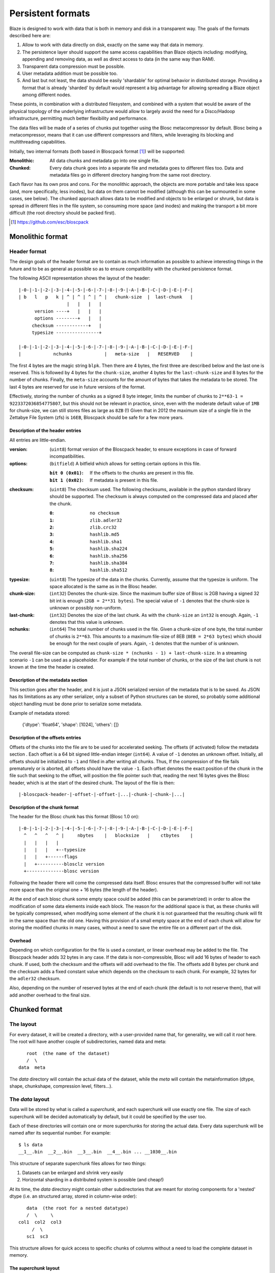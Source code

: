 ==================
Persistent formats
==================

Blaze is designed to work with data that is both in memory and disk in
a transparent way.  The goals of the formats described here are:

1. Allow to work with data directly on disk, exactly on the same way
   that data in memory.

2. The persistence layer should support the same access capabilities
   than Blaze objects including: modifying, appending and removing data,
   as  well as direct access to data (in the same way than RAM).

3. Transparent data compression must be possible.

4. User metadata addition must be possible too.

5. And last but not least, the data should be easily 'shardable' for
   optimal behavior in distributed storage.  Providing a format that is
   already 'sharded' by default would represent a big advantage for
   allowing spreading a Blaze object among different nodes.

These points, in combination with a distributed filesystem, and
combined with a system that would be aware of the physical topology of
the underlying infrastructure would allow to largely avoid the need
for a Disco/Hadoop infrastructure, permitting much better flexibility
and performance.

The data files will be made of a series of chunks put together using
the Blosc metacompressor by default.  Blosc being a metacompressor,
means that it can use different compressors and filters, while
leveraging its blocking and multithreading capabilities.

Initially, two internal formats (both based in Bloscpack format [1]_)
will be supported:

:Monolithic:
    All data chunks and metadata go into one single file.

:Chunked:
    Every data chunk goes into a separate file and metadata goes to
    different files too.  Data and metadata files go in different
    directory hanging from the same root directory.

Each flavor has its own pros and cons.  For the monolithic approach,
the objects are more portable and take less space (and, more
specifically, less inodes), but data on them cannot be modified
(although this can be surmounted in some cases, see below).  The
chunked approach allows data to be modified and objects to be enlarged
or shrunk, but data is spread in different files in the file system,
so consuming more space (and inodes) and making the transport a bit
more difficult (the root directory should be packed first).


.. [1] https://github.com/esc/bloscpack


Monolithic format
=================

Header format
-------------

The design goals of the header format are to contain as much
information as possible to achieve interesting things in the future
and to be as general as possible so as to ensure compatibility with
the chunked persistence format.

The following ASCII representation shows the layout of the header::

    |-0-|-1-|-2-|-3-|-4-|-5-|-6-|-7-|-8-|-9-|-A-|-B-|-C-|-D-|-E-|-F-|
    | b   l   p   k | ^ | ^ | ^ | ^ |   chunk-size  |  last-chunk   |
                      |   |   |   |
          version ----+   |   |   |
          options --------+   |   |
         checksum ------------+   |
         typesize ----------------+

    |-0-|-1-|-2-|-3-|-4-|-5-|-6-|-7-|-8-|-9-|-A-|-B-|-C-|-D-|-E-|-F-|
    |            nchunks            |   meta-size   |   RESERVED    |


The first 4 bytes are the magic string ``blpk``. Then there are 4
bytes, the first three are described below and the last one is
reserved. This is followed by 4 bytes for the ``chunk-size``, another
4 bytes for the ``last-chunk-size`` and 8 bytes for the number of
chunks. Finally, the ``meta-size`` accounts for the amount of bytes
that takes the metadata to be stored.  The last 4 bytes are reserved
for use in future versions of the format.

Effectively, storing the number of chunks as a signed 8 byte integer,
limits the number of chunks to ``2**63-1 = 9223372036854775807``, but
this should not be relevant in practice, since, even with the moderate
default value of ``1MB`` for chunk-size, we can still stores files as
large as ``8ZB`` (!) Given that in 2012 the maximum size of a single
file in the Zettabye File System (zfs) is ``16EB``, Bloscpack should
be safe for a few more years.

Description of the header entries
~~~~~~~~~~~~~~~~~~~~~~~~~~~~~~~~~

All entries are little-endian.

:version:
    (``uint8``)
    format version of the Bloscpack header, to ensure exceptions in case of
    forward incompatibilities.
:options:
    (``bitfield``)
    A bitfield which allows for setting certain options in this file.

    :``bit 0 (0x01)``:
        If the offsets to the chunks are present in this file.

    :``bit 1 (0x02)``:
        If metadata is present in this file.

:checksum:
    (``uint8``)
    The checksum used. The following checksums, available in the python
    standard library should be supported. The checksum is always computed on
    the compressed data and placed after the chunk.

    :``0``:
        ``no checksum``
    :``1``:
        ``zlib.adler32``
    :``2``:
        ``zlib.crc32``
    :``3``:
        ``hashlib.md5``
    :``4``:
        ``hashlib.sha1``
    :``5``:
        ``hashlib.sha224``
    :``6``:
        ``hashlib.sha256``
    :``7``:
        ``hashlib.sha384``
    :``8``:
        ``hashlib.sha512``
:typesize:
    (``uint8``)
    The typesize of the data in the chunks. Currently, assume that the typesize
    is uniform. The space allocated is the same as in the Blosc header.
:chunk-size:
    (``int32``)
    Denotes the chunk-size. Since the maximum buffer size of Blosc is 2GB
    having a signed 32 bit int is enough (``2GB = 2**31 bytes``). The special
    value of ``-1`` denotes that the chunk-size is unknown or possibly
    non-uniform.
:last-chunk:
    (``int32``)
    Denotes the size of the last chunk. As with the ``chunk-size`` an ``int32``
    is enough. Again, ``-1`` denotes that this value is unknown.
:nchunks:
    (``int64``)
    The total number of chunks used in the file. Given a chunk-size of one
    byte, the total number of chunks is ``2**63``. This amounts to a maximum
    file-size of 8EB (``8EB = 2*63 bytes``) which should be enough for the next
    couple of years. Again, ``-1`` denotes that the number of is unknown.

The overall file-size can be computed as ``chunk-size * (nchunks - 1) +
last-chunk-size``. In a streaming scenario ``-1`` can be used as a placeholder.
For example if the total number of chunks, or the size of the last chunk is not
known at the time the header is created.

Description of the metadata section
~~~~~~~~~~~~~~~~~~~~~~~~~~~~~~~~~~~

This section goes after the header, and it is just a JSON serialized
version of the metadata that is to be saved.  As JSON has its
limitations as any other serializer, only a subset of Python
structures can be stored, so probably some additional object handling
must be done prior to serialize some metadata.

Example of metadata stored:

  {'dtype': 'float64', 'shape': [1024], 'others': []}

Description of the offsets entries
~~~~~~~~~~~~~~~~~~~~~~~~~~~~~~~~~~

Offsets of the chunks into the file are to be used for accelerated
seeking. The offsets (if activated) follow the metadata section . Each
offset is a 64 bit signed little-endian integer (``int64``). A value
of ``-1`` denotes an unknown offset.  Initially, all offsets should be
initialized to ``-1`` and filled in after writing all chunks. Thus, If
the compression of the file fails prematurely or is aborted, all
offsets should have the value ``-1``.  Each offset denotes the exact
position of the chunk in the file such that seeking to the offset,
will position the file pointer such that, reading the next 16 bytes
gives the Blosc header, which is at the start of the desired
chunk. The layout of the file is then::

    |-bloscpack-header-|-offset-|-offset-|...|-chunk-|-chunk-|...|

Description of the chunk format
~~~~~~~~~~~~~~~~~~~~~~~~~~~~~~~

The header for the Blosc chunk has this format (Blosc 1.0 on)::

    |-0-|-1-|-2-|-3-|-4-|-5-|-6-|-7-|-8-|-9-|-A-|-B-|-C-|-D-|-E-|-F-|
      ^   ^   ^   ^ |     nbytes    |   blocksize   |    ctbytes    |
      |   |   |   |
      |   |   |   +--typesize
      |   |   +------flags
      |   +----------blosclz version
      +--------------blosc version

Following the header there will come the compressed data itself.
Blosc ensures that the compressed buffer will not take more space than
the original one + 16 bytes (the length of the header).

At the end of each blosc chunk some empty space could be added (this
can be parametrized) in order to allow the modification of some data
elements inside each block.  The reason for the additional space is
that, as these chunks will be typically compressed, when modifying
some element of the chunk it is not guaranteed that the resulting
chunk will fit in the same space than the old one.  Having this
provision of a small empty space at the end of each chunk will allow
for storing the modified chunks in many cases, without a need to save
the entire file on a different part of the disk.

Overhead
~~~~~~~~

Depending on which configuration for the file is used a constant, or
linear overhead may be added to the file. The Bloscpack header adds 32
bytes in any case. If the data is non-compressible, Blosc will add 16
bytes of header to each chunk. If used, both the checksum and the
offsets will add overhead to the file. The offsets add 8 bytes per
chunk and the checksum adds a fixed constant value which depends on
the checksum to each chunk. For example, 32 bytes for the ``adler32``
checksum.

Also, depending on the number of reserved bytes at the end of each
chunk (the default is to not reserve them), that will add another
overhead to the final size. 


Chunked format
==============

The layout
----------

For every dataset, it will be created a directory, with a
user-provided name that, for generality, we will call it `root` here.
The root will have another couple of subdirectories, named data and
meta::

        root  (the name of the dataset)
        /  \
     data  meta

The `data` directory will contain the actual data of the dataset,
while the `meta` will contain the metainformation (dtype, shape,
chunkshape, compression level, filters...).

The `data` layout
-----------------

Data will be stored by what is called a `superchunk`, and each
superchunk will use exactly one file.  The size of each superchunk
will be decided automatically by default, but it could be specified by
the user too.

Each of these directories will contain one or more superchunks for
storing the actual data.  Every data superchunk will be named after
its sequential number.  For example::

    $ ls data
    __1__.bin  __2__.bin  __3__.bin  __4__.bin ... __1030__.bin

This structure of separate superchunk files allows for two things:

1. Datasets can be enlarged and shrink very easily
2. Horizontal sharding in a distributed system is possible (and cheap!)

At its time, the `data` directory might contain other subdirectories
that are meant for storing components for a 'nested' dtype (i.e. an
structured array, stored in column-wise order)::

        data  (the root for a nested datatype)
        /  \     \
     col1  col2  col3
          /  \
        sc1  sc3

This structure allows for quick access to specific chunks of columns
without a need to load the complete dataset in memory.

The `superchunk` layout
~~~~~~~~~~~~~~~~~~~~~~~

The layout of the binary superchunk data files is the same as the
bloscpack format referred in the ``Monolithic format`` section.  In
particular, one can also add some empty bytes at the end of every
chunk for allowing the modification of the superchunk in-place
(i.e. avoiding the copy in another place of the filesystem).

The `meta` files
----------------

Here there can be as many files as necessary.  The format for every
file will be JSON, so caution should be used for ensuring that all the
metadata can be serialized and deserialized in this format.  There
could be three (or more, in the future) files:

The `sizes` file
~~~~~~~~~~~~~~~~

This contains the shape of the dataset, as well as the uncompressed
size (``nbytes``) and the compressed size (``cbytes``).  For example::

    $ cat meta/sizes
    {"shape": [10000000], "nbytes": 80000000, "cbytes": 17316745}

The `storage` file
~~~~~~~~~~~~~~~~~~

Here comes the information about the data type, defaults and how data
is being stored.  Example::

    $ cat myarray/meta/storage
    {"dtype": "float64", "cparams": {"shuffle": true, "clevel": 5},
     "chunklen": 16384, "dflt": 0.0, "expectedlen": 10000000}

The `attributes` file
~~~~~~~~~~~~~~~~~~~~~

In this file it comes additional user information.  Example::

    $ cat myarray/meta/attributes
    {"temperature": 11.4, "scale": "Celsius",
     "coords": {"lat": 40.1, "lon": 0.5}}
